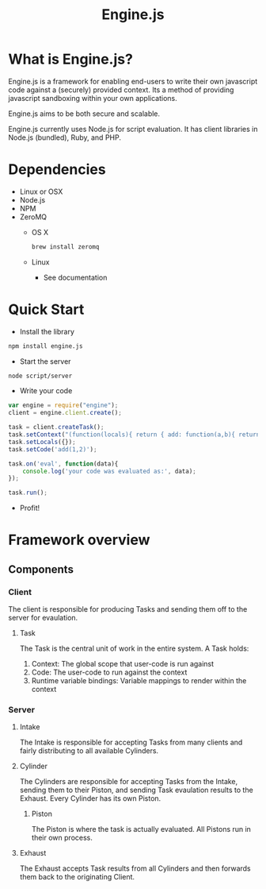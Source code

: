 #+TITLE: Engine.js

* What is Engine.js?
  Engine.js is a framework for enabling end-users to write their own
  javascript code against a (securely) provided context. Its a method
  of providing javascript sandboxing within your own applications.

  Engine.js aims to be both secure and scalable.

  Engine.js currently uses Node.js for script evaluation. It has
  client libraries in Node.js (bundled), Ruby, and PHP.

* Dependencies
   - Linux or OSX
   - Node.js
   - NPM
   - ZeroMQ
     - OS X
       #+begin_src sh
         brew install zeromq
       #+end_src
     - Linux
       - See documentation

* Quick Start
  - Install the library
  #+begin_src sh
    npm install engine.js
  #+end_src
  
  - Start the server
  #+begin_src sh
    node script/server
  #+end_src

  - Write your code
  #+begin_src javascript
    var engine = require("engine");
    client = engine.client.create();
    
    task = client.createTask();
    task.setContext("(function(locals){ return { add: function(a,b){ return a+b } } })");
    task.setLocals({});
    task.setCode('add(1,2)');        
    
    task.on('eval', function(data){
        console.log('your code was evaluated as:', data);
    });
    
    task.run();
    
  #+end_src
  
  - Profit!

* Framework overview
** Components
*** Client 
    The client is responsible for producing Tasks and
    sending them off to the server for evaulation.
    
**** Task
     The Task is the central unit of work in the entire system. A Task holds:
       1) Context: The global scope that user-code is run against
       2) Code: The user-code to run against the context
       3) Runtime variable bindings: Variable mappings to render within the context

*** Server
**** Intake
     The Intake is responsible for accepting Tasks from many clients
     and fairly distributing to all available Cylinders. 

**** Cylinder
     The Cylinders are responsible for accepting Tasks from the
     Intake, sending them to their Piston, and sending Task evaulation
     results to the Exhaust. Every Cylinder has its own Piston.

***** Piston
      The Piston is where the task is actually evaluated. All Pistons
      run in their own process.

**** Exhaust
     The Exhaust accepts Task results from all Cylinders and then
     forwards them back to the originating Client.
